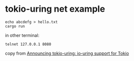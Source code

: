 * tokio-uring net example
:PROPERTIES:
:CUSTOM_ID: tokio-uring-net-example
:END:
#+begin_src shell
echo abcdefg > hello.txt
cargo run
#+end_src

in other terminal:

#+begin_src shell
telnet 127.0.0.1 8080
#+end_src

copy from [[https://tokio.rs/blog/2021-07-tokio-uring][Announcing
tokio-uring: io-uring support for Tokio]]
